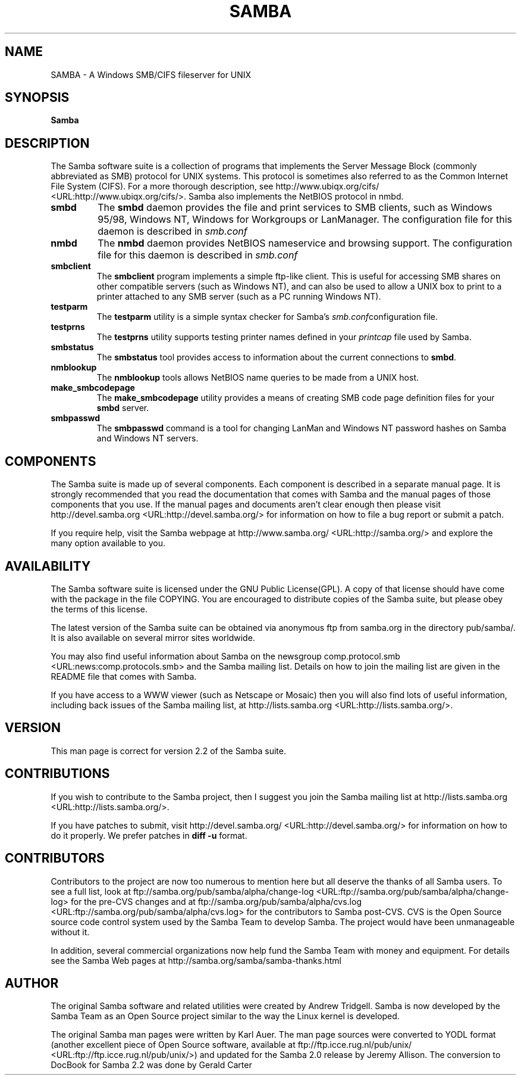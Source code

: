 .\" This manpage has been automatically generated by docbook2man 
.\" from a DocBook document.  This tool can be found at:
.\" <http://shell.ipoline.com/~elmert/comp/docbook2X/> 
.\" Please send any bug reports, improvements, comments, patches, 
.\" etc. to Steve Cheng <steve@ggi-project.org>.
.TH "SAMBA" "7" "04 March 2003" "" ""
.SH NAME
SAMBA \- A Windows SMB/CIFS fileserver for UNIX
.SH SYNOPSIS

\fBSamba\fR

.SH "DESCRIPTION"
.PP
The Samba software suite is a collection of programs 
that implements the Server Message Block (commonly abbreviated 
as SMB) protocol for UNIX systems. This protocol is sometimes 
also referred to as the Common Internet File System (CIFS). For a
more thorough description, see  http://www.ubiqx.org/cifs/ <URL:http://www.ubiqx.org/cifs/>. Samba also implements the NetBIOS
protocol in nmbd.
.TP
\fBsmbd\fR
The \fBsmbd \fR
daemon provides the file and print services to 
SMB clients, such as Windows 95/98, Windows NT, Windows 
for Workgroups or LanManager. The configuration file 
for this daemon is described in \fIsmb.conf\fR
.TP
\fBnmbd\fR
The \fBnmbd\fR
daemon provides NetBIOS nameservice and browsing
support. The configuration file for this daemon 
is described in \fIsmb.conf\fR
.TP
\fBsmbclient\fR
The \fBsmbclient\fR
program implements a simple ftp-like client. This 
is useful for accessing SMB shares on other compatible
servers (such as Windows NT), and can also be used 
to allow a UNIX box to print to a printer attached to 
any SMB server (such as a PC running Windows NT).
.TP
\fBtestparm\fR
The \fBtestparm\fR
utility is a simple syntax checker for Samba's
\fIsmb.conf\fRconfiguration file.
.TP
\fBtestprns\fR
The \fBtestprns\fR
utility supports testing printer names defined 
in your \fIprintcap\fR file used 
by Samba.
.TP
\fBsmbstatus\fR
The \fBsmbstatus\fR
tool provides access to information about the 
current connections to \fBsmbd\fR.
.TP
\fBnmblookup\fR
The \fBnmblookup\fR
tools allows NetBIOS name queries to be made 
from a UNIX host.
.TP
\fBmake_smbcodepage\fR
The \fBmake_smbcodepage\fR
utility provides a means of creating SMB code page 
definition files for your \fBsmbd\fR server.
.TP
\fBsmbpasswd\fR
The \fBsmbpasswd\fR
command is a tool for changing LanMan and Windows NT 
password hashes on Samba and Windows NT servers.
.SH "COMPONENTS"
.PP
The Samba suite is made up of several components. Each 
component is described in a separate manual page. It is strongly 
recommended that you read the documentation that comes with Samba 
and the manual pages of those components that you use. If the 
manual pages and documents aren't clear enough then please visit
http://devel.samba.org <URL:http://devel.samba.org/>
for information on how to file a bug report or submit a patch.
.PP
If you require help, visit the Samba webpage at
http://www.samba.org/ <URL:http://samba.org/> and
explore the many option available to you.
.SH "AVAILABILITY"
.PP
The Samba software suite is licensed under the 
GNU Public License(GPL). A copy of that license should 
have come with the package in the file COPYING. You are 
encouraged to distribute copies of the Samba suite, but 
please obey the terms of this license.
.PP
The latest version of the Samba suite can be 
obtained via anonymous ftp from samba.org in the
directory pub/samba/. It is also available on several 
mirror sites worldwide.
.PP
You may also find useful information about Samba 
on the newsgroup  comp.protocol.smb <URL:news:comp.protocols.smb> and the Samba mailing 
list. Details on how to join the mailing list are given in 
the README file that comes with Samba.
.PP
If you have access to a WWW viewer (such as Netscape 
or Mosaic) then you will also find lots of useful information, 
including back issues of the Samba mailing list, at
http://lists.samba.org <URL:http://lists.samba.org/>.
.SH "VERSION"
.PP
This man page is correct for version 2.2 of the 
Samba suite. 
.SH "CONTRIBUTIONS"
.PP
If you wish to contribute to the Samba project, 
then I suggest you join the Samba mailing list at 
http://lists.samba.org <URL:http://lists.samba.org/>.
.PP
If you have patches to submit, visit
http://devel.samba.org/ <URL:http://devel.samba.org/>
for information on how to do it properly. We prefer patches in
\fBdiff -u\fR format.
.SH "CONTRIBUTORS"
.PP
Contributors to the project are now too numerous 
to mention here but all deserve the thanks of all Samba 
users. To see a full list, look at  ftp://samba.org/pub/samba/alpha/change-log <URL:ftp://samba.org/pub/samba/alpha/change-log>
for the pre-CVS changes and at  ftp://samba.org/pub/samba/alpha/cvs.log <URL:ftp://samba.org/pub/samba/alpha/cvs.log>
for the contributors to Samba post-CVS. CVS is the Open Source 
source code control system used by the Samba Team to develop 
Samba. The project would have been unmanageable without it.
.PP
In addition, several commercial organizations now help 
fund the Samba Team with money and equipment. For details see 
the Samba Web pages at  http://samba.org/samba/samba-thanks.html
.SH "AUTHOR"
.PP
The original Samba software and related utilities 
were created by Andrew Tridgell. Samba is now developed
by the Samba Team as an Open Source project similar 
to the way the Linux kernel is developed.
.PP
The original Samba man pages were written by Karl Auer. 
The man page sources were converted to YODL format (another 
excellent piece of Open Source software, available at
ftp://ftp.icce.rug.nl/pub/unix/ <URL:ftp://ftp.icce.rug.nl/pub/unix/>) and updated for the Samba 2.0 
release by Jeremy Allison.  The conversion to DocBook for 
Samba 2.2 was done by Gerald Carter
